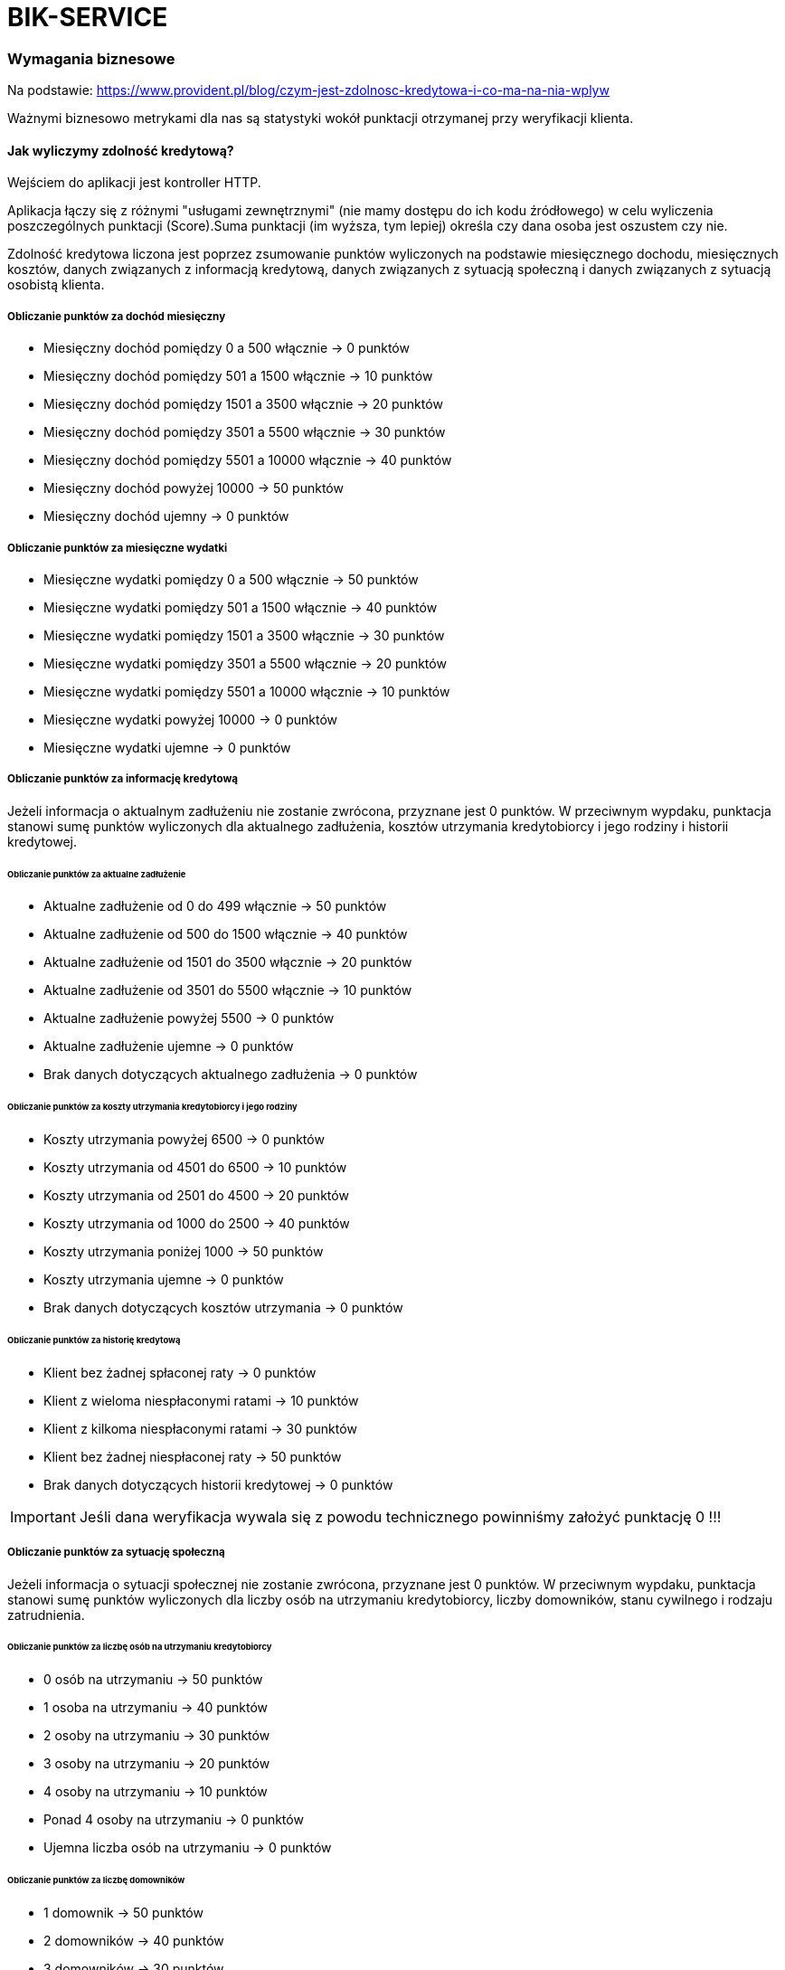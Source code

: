= BIK-SERVICE

=== Wymagania biznesowe

Na podstawie: https://www.provident.pl/blog/czym-jest-zdolnosc-kredytowa-i-co-ma-na-nia-wplyw

Ważnymi biznesowo metrykami dla nas są statystyki wokół punktacji otrzymanej przy weryfikacji klienta.

==== Jak wyliczymy zdolność kredytową?

Wejściem do aplikacji jest kontroller HTTP.

Aplikacja łączy się z różnymi "usługami zewnętrznymi" (nie mamy dostępu do ich kodu źródłowego) w celu wyliczenia poszczególnych punktacji (Score).Suma punktacji (im wyższa, tym lepiej) określa czy dana osoba jest oszustem czy nie.

Zdolność kredytowa liczona jest poprzez zsumowanie punktów wyliczonych na podstawie miesięcznego dochodu, miesięcznych kosztów, danych związanych z informacją kredytową, danych związanych z sytuacją społeczną i danych związanych z sytuacją osobistą klienta.

===== Obliczanie punktów za dochód miesięczny

* Miesięczny dochód pomiędzy 0 a 500 włącznie -> 0 punktów
* Miesięczny dochód pomiędzy 501 a 1500 włącznie -> 10 punktów
* Miesięczny dochód pomiędzy 1501 a 3500 włącznie -> 20 punktów
* Miesięczny dochód pomiędzy 3501 a 5500 włącznie -> 30 punktów
* Miesięczny dochód pomiędzy 5501 a 10000 włącznie -> 40 punktów
* Miesięczny dochód powyżej 10000 -> 50 punktów
* Miesięczny dochód ujemny -> 0 punktów

===== Obliczanie punktów za miesięczne wydatki

* Miesięczne wydatki pomiędzy 0 a 500 włącznie -> 50 punktów
* Miesięczne wydatki pomiędzy 501 a 1500 włącznie -> 40 punktów
* Miesięczne wydatki pomiędzy 1501 a 3500 włącznie -> 30 punktów
* Miesięczne wydatki pomiędzy 3501 a 5500 włącznie -> 20 punktów
* Miesięczne wydatki pomiędzy 5501 a 10000 włącznie -> 10 punktów
* Miesięczne wydatki powyżej 10000 -> 0 punktów
* Miesięczne wydatki ujemne -> 0 punktów

===== Obliczanie punktów za informację kredytową

Jeżeli informacja o aktualnym zadłużeniu nie zostanie zwrócona, przyznane jest 0 punktów. W przeciwnym wypdaku, punktacja stanowi sumę punktów wyliczonych dla aktualnego zadłużenia, kosztów utrzymania kredytobiorcy i jego rodziny i historii kredytowej.

====== Obliczanie punktów za aktualne zadłużenie

* Aktualne zadłużenie od 0 do 499 włącznie -> 50 punktów
* Aktualne zadłużenie od 500 do 1500 włącznie -> 40 punktów
* Aktualne zadłużenie od 1501 do 3500 włącznie -> 20 punktów
* Aktualne zadłużenie od 3501 do 5500 włącznie -> 10 punktów
* Aktualne zadłużenie powyżej 5500 -> 0 punktów
* Aktualne zadłużenie ujemne -> 0 punktów
* Brak danych dotyczących aktualnego zadłużenia -> 0 punktów

====== Obliczanie punktów za koszty utrzymania kredytobiorcy i jego rodziny

* Koszty utrzymania powyżej 6500 -> 0 punktów
* Koszty utrzymania od 4501 do 6500 -> 10 punktów
* Koszty utrzymania od 2501 do 4500 -> 20 punktów
* Koszty utrzymania od 1000 do 2500 -> 40 punktów
* Koszty utrzymania poniżej 1000 -> 50 punktów
* Koszty utrzymania ujemne -> 0 punktów
* Brak danych dotyczących kosztów utrzymania -> 0 punktów

====== Obliczanie punktów za historię kredytową

* Klient bez żadnej spłaconej raty -> 0 punktów
* Klient z wieloma niespłaconymi ratami -> 10 punktów
* Klient z kilkoma niespłaconymi ratami -> 30 punktów
* Klient bez żadnej niespłaconej raty -> 50 punktów
* Brak danych dotyczących historii kredytowej -> 0 punktów


IMPORTANT: Jeśli dana weryfikacja wywala się z powodu technicznego powinniśmy założyć punktację 0 !!!

===== Obliczanie punktów za sytuację społeczną

Jeżeli informacja o sytuacji społecznej nie zostanie zwrócona, przyznane jest 0 punktów. W przeciwnym wypdaku, punktacja stanowi sumę punktów wyliczonych dla liczby osób na utrzymaniu kredytobiorcy, liczby domowników, stanu cywilnego i rodzaju zatrudnienia.

====== Obliczanie punktów za liczbę osób na utrzymaniu kredytobiorcy

* 0 osób na utrzymaniu -> 50 punktów
* 1 osoba na utrzymaniu -> 40 punktów
* 2 osoby na utrzymaniu -> 30 punktów
* 3 osoby na utrzymaniu -> 20 punktów
* 4 osoby na utrzymaniu -> 10 punktów
* Ponad 4 osoby na utrzymaniu -> 0 punktów
* Ujemna liczba osób na utrzymaniu -> 0 punktów

====== Obliczanie punktów za liczbę domowników

* 1 domownik -> 50 punktów
* 2 domowników -> 40 punktów
* 3 domowników -> 30 punktów
* 4 domowników -> 20 punktów
* 5 domowników -> 10 punktów
* Powyżej 5 domowników -> 0 punktów
* Ujemna liczba domowników -> 0 punktów

IMPORTANT: Liczba domowników musi być co najmniej o 1 wyższa od liczby osób na utrzymaniu.
W przeciwnym wypadku proces obliczania zdolności kredytowej powinien skończyć się błędem.

====== Obliczanie punktów za stan cywilny

* Kawaler/ panna -> 20 punktów
* Osoba w związku małżeńskim -> 10 punktów
* Brak danych dotyczących stanu cywilnego -> 0 punktów

====== Obliczanie punktów za rodzaj zatrudnienia

* Umowa o pracę -> 20 punktów
* Działalność gospodarcza -> 10 punktów
* Pozostałe przypadki -> 0 punktów
* Brak danych dotyczących rodzaju zatrudnienia -> 0 punktów

===== Obliczanie punktów za sytuację osobistą kredytobiorcy

Jeżeli informacja o sytuacji społecznej nie została zwrócona, przyznane jest 0 punktów. W przeciwnym wypdaku, punktacja stanowi sumę punktów wyliczonych dla zawodu, wykształcenia i lat doświadczenia zawodowego.

====== Obliczanie punktów za zawód

Punkty za zawód są ustalane okresowo przez biznes i zapisywane w bazie danych.
W przypadku gdy dla danego zawodu nie została zapisana w bazie liczba punktów, przyznawane jest 0 puntków.

====== Obliczanie punktów za wykształcenie

* Wykształcenie podstawowe -> 10 punktów
* Wykształcenie średnie -> 30 punktów
* Wykształcenie wyższe -> 50 punktów
* W pozostałych przypadkach -> 0 punktów
* Brak danych dotyczących wykstałcenia -> 0 punktów

====== Obliczanie punktów za lata doświadczenia zawodowego

* 0 lat doświadczenia zawodowego -> 0 punktów
* 1 rok doświadczenia zawodowego -> 5 punktów
* 2-4 lat doświadczenia zawodowego -> 10 punktów
* 5-9 lat doświadczenia zawodowego -> 20 punktów
* 10-14 lat doświadczenia zawodowego -> 30 punktów
* 15-19 lat doświadczenia zawodowego -> 40 punktów
* 20-29 lat doświadczenia zawodowego -> 50 punktów
* Powyżej 29 lat doświadczenia zawodowego -> 60 punktów
* Ujemna wartość lat doświadczenia zawodowego -> 0 punktów

===== MONTHLY INCOME SERVICE

Połączenie po HTTP.

Dostajemy informację o miesięcznym dochodzie.


===== MONTHLY COST SERVICE

Połączenie po HTTP.

Dostajemy informację o stałych wydatki (np. z tytułu czynszu, innych opłat).

===== CREDIT INFO SERVICE

Dane z bazy MongoDB oraz messaging po RabbitMQ. Wykorzystujemy cache.

Dostajemy informacje zawierające:

* Aktualne zadłużenie (spłacane kredyty, pożyczki, ale także posiadane karty kredytowe czy limity w rachunku, ze szczególnym uwzględnieniem wysokości raty innych kredytów);
* Koszty utrzymania kredytobiorcy i jego rodziny;
* Historia kredytowa (sposób, w jaki kredytobiorca spłacał dotychczasowe zobowiązania);

Żeby zasymulować uzyskanie wiadomości po messagingu wystarczy wrzucić następującego JSONa na kolejkę `creditInfo` z routing key `#`.

```json
{
  "creditInfo" : {
    "currentDebt" : 1000,
    "currentLivingCosts" : 2000,
    "debtPaymentHistory" : "NOT_A_SINGLE_UNPAID_INSTALLMENT"
   },
  "pesel" : {
    "pesel" : "49111144777"
  }
}
```

===== SOCIAL INFO SERVICE

Połączenie po HTTP.

Dostajemy informacje zawierające:

* Liczba osób na utrzymaniu, liczba osób w gospodarstwie domowym;
* Stan cywilny i status majątkowy;
* Źródło otrzymywania dochodu, typ umowy;

===== PERSONAL BACKGROUND SERVICE (HTTP / Cache / Postgresql?)

Dane z bazy PostgreSQL oraz połączenie po HTTP. Wykorzystujemy cache.

Dostajemy informacje zawierające:

* Wykształcenie;
* Doświadczenie zawodowe, wykonywany zawód.

== Architektura

Podział na `core` i `spring`. W `core` mamy domenę, a w `spring` spinamy domenę ze Springiem i rzeczywistymi usługami zewnętrznymi (HTTP, messaging, DB itd.).

== Strategia testowania

=== Moduł Core

**Unity** oraz **mutacyjne** dla algorytmów. **Testy zrównoleglenia** dla modułu `analysis`.

**Testy architektury** dla całości (np. nie powinno być referencji do Springa).

=== Moduł Spring

**Integracyjne** dla końcówek HTTP i messaging (brak kontraktów dla listenera + klientów http, ponieważ nie mamy dostępu do usług zewnętrznych), ale z **usługami uruchomionymi w kontenerze**. W przypadku używania cachea dopiszemy testy z cachem. Testy **akceptacyjne** czyli test integracyjny z uruchamianymi usługami w kontenerach

**Testy kontraktowe** dla kontrollera HTTP i messagingu. Proponujemy podpięcie RESTDocs żeby wygenerować **dokumentację** (w innych językach proponujemy ją jakkolwiek opisać np. poprzez Swaggera).

**Testy architektury** - kod z pakietu nie powinien wołać kodu z innego pakietu (`infrastructure` nie powinien wołać `personal` i odwrotnie). Jeśli tak jest to należy wydzielić osobny moduł, który będzie współdzielony.

**Chaos testing** - wymagania:

```
 Hipoteza stanu ustalonego
     POST na URL “/{pesel}”, z peselem osoby nie będącej oszustem, odpowie statusem 403, w ciągu 500 ms
 Metoda
     Włączamy błędy spowodowane integracją z bazą danych
 Wycofanie
     Wyłączamy błędy spowodowane integracją z bazą danych
```

Przy testach musimy inwalidować cache!

**Podpięty sonarqube** i **editorconfig**.

**Dev mode** musi być przygotowany w taki sposób, że można lokalnie uruchomić aplikacje bez infrastruktury.

=== Błędy

Implementacja zawiera błędy, które testy wychwycą.

* `ArchitectureTest` z modułu `spring` wychwyci, że moduł `infrastructure` jest wykorzystywany przez inne moduły. Nie powinno być takiej sytuacji. Tylko kod z modułu `infrastructure` może używać klas `infrastructure`.

=== Wymagania

Opiszemy każdy z punktów zdolności kredytowej i na tej podstawie mają pojawić się testy.
